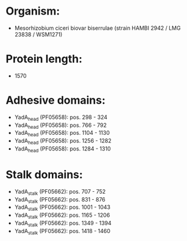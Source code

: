 * Organism:
- Mesorhizobium ciceri biovar biserrulae (strain HAMBI 2942 / LMG 23838 / WSM1271)
* Protein length:
- 1570
* Adhesive domains:
- YadA_head (PF05658): pos. 298 - 324
- YadA_head (PF05658): pos. 766 - 792
- YadA_head (PF05658): pos. 1104 - 1130
- YadA_head (PF05658): pos. 1256 - 1282
- YadA_head (PF05658): pos. 1284 - 1310
* Stalk domains:
- YadA_stalk (PF05662): pos. 707 - 752
- YadA_stalk (PF05662): pos. 831 - 876
- YadA_stalk (PF05662): pos. 1001 - 1043
- YadA_stalk (PF05662): pos. 1165 - 1206
- YadA_stalk (PF05662): pos. 1349 - 1394
- YadA_stalk (PF05662): pos. 1418 - 1460

